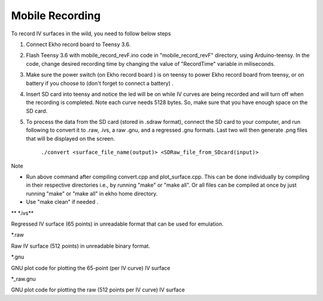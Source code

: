 Mobile Recording
================

To record IV surfaces in the wild, you need to follow below steps

#. Connect Ekho record board to Teensy 3.6.
#. Flash Teensy 3.6 with mobile_record_revF.ino code in "mobile_record_revF" directory, using Arduino-teensy. In the code, change desired recording time by changing the value of "RecordTime" variable in miliseconds.
#. Make sure the power switch (on Ekho record board ) is on teensy to power Ekho record board from teensy, or on battery if you choose to (don't forget to connect a battery) .
#. Insert SD card into teensy and notice the led will be on while IV curves are being recorded and will turn off when the recording is completed. Note each curve needs 5128 bytes. So, make sure that you have enough space on the SD card.
#. To process the data from the SD card (stored in .sdraw format), connect the SD card to your computer, and run following to convert it to .raw, .ivs, a raw .gnu, and a regressed .gnu formats. Last two will then generate .png files that will be displayed on the screen.

        ``./convert <surface_file_name(output)> <SDRaw_file_from_SDcard(input)>``

| Note
- Run above command after compiling convert.cpp and plot_surface.cpp. This can be done individually by compiling in their respective directories i.e., by running "make" or "make all". Or all files can be compiled at once by just running "make" or "make all" in ekho home directory.
- Use "make clean" if needed .

| ** \*.ivs**
Regressed IV surface (65 points) in unreadable format that can be used for emulation.

| *.raw
Raw IV surface (512 points) in unreadable binary format.

| *.gnu
GNU plot code for plotting the 65-point (per IV curve) IV surface

| *_raw.gnu
GNU plot code for plotting the raw (512 points per IV curve) IV surface